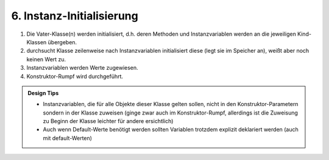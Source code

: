 6. Instanz-Initialisierung
==========================

#. Die Vater-Klasse(n) werden initialisiert, d.h. deren Methoden und
   Instanzvariablen werden an die jeweiligen Kind-Klassen übergeben.
#. durchsucht Klasse zeilenweise nach Instanzvariablen initialisiert diese
   (legt sie im Speicher an), weißt aber noch keinen Wert zu.
#. Instanzvariablen werden Werte zugewiesen.
#. Konstruktor-Rumpf wird durchgeführt.

.. admonition:: Design Tips

    * Instanzvariablen, die für alle Objekte dieser Klasse gelten sollen, nicht
      in den Konstruktor-Parametern sondern in der Klasse zuweisen (ginge zwar
      auch im Konstruktor-Rumpf, allerdings ist die Zuweisung zu Beginn der
      Klasse leichter für andere ersichtlich)
    * Auch wenn Default-Werte benötigt werden sollten Variablen trotzdem explizit
      deklariert werden (auch mit default-Werten)
